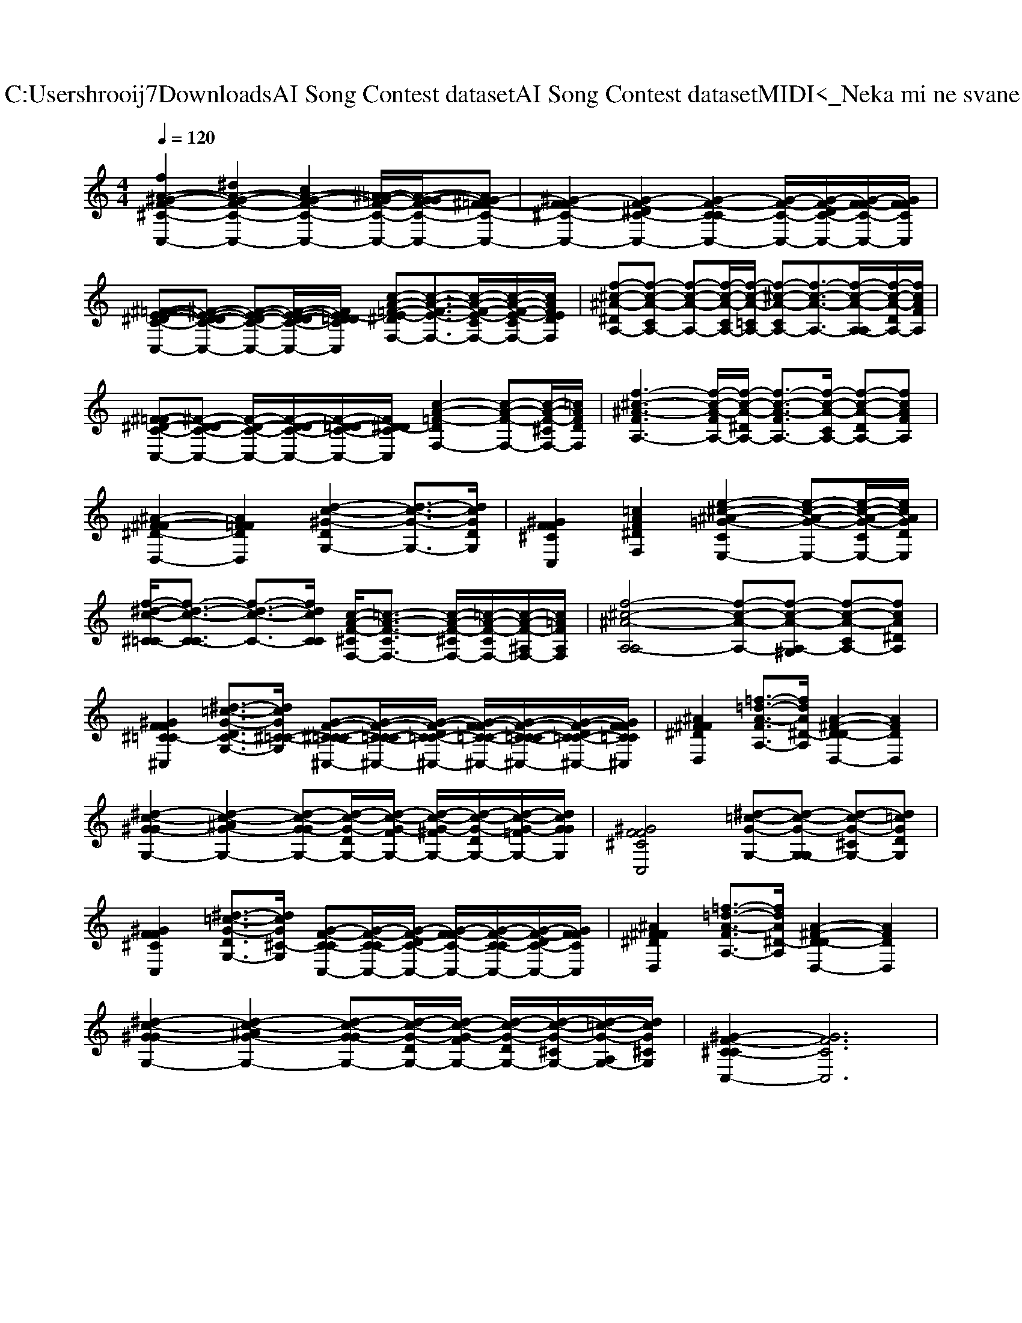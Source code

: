 X: 1
T: from C:\Users\hrooij7\Downloads\AI Song Contest dataset\AI Song Contest dataset\MIDI\074_Neka mi ne svane.midi
M: 4/4
L: 1/8
Q:1/4=120
K:C major
V:1
%%clef treble
%%MIDI program 0
[fA-^G-F-^C-C,-]2 [^dA-G-F-C-C,-]2 [cA-G-F-C-C,-]2 [^A=A-G-F-C-C,-]/2[A-G-GF-C-C,-]/2[AG-^F=F-C-C,-]| \
[^G-F-F^C-C,-]2 [G-F-^DC-C,-]2 [G-F-C-CC,-]2 [G-F-C-C,-]/2[G-F-DC-C,-]/2[G-F-FC-C,-]/2[GFFCC,]/2| \
[^F-=FE-^D-C-C,-][^F-E-D-DC-C,-] [F-E-D-C-C,-][F-E-D-DC-C,-]/2[FE-D=DCC,]/2 [c-A-=F-E-^DF,-][c-A-F-E-F,-]3/2[c-A-F-E-CF,-]/2[c-A-F-E-CF,-]/2[cAFEDF,]/2| \
[f-^c-^A-^DA,-][f-c-A-CA,-] [f-c-A-A,-][f-c-A-CA,-]/2[f-c-A-=CA,-]/2 [f-^c-A-CA,-][f-c-A-A,-]3/2[f-c-A-A,-A,]/2[f-c-A-DA,-]/2[fcAFA,]/2|
[^F-=F^D-C-C,-][^F-D-DC-C,-] [F-D-C-C,-]/2[F-D-DC-C,-]/2[F-D-=DC-C,-]/2[F^D-DCC,]/2 [c-A-=F-DF,-]2 [c-A-F-F,-][c-A-F-^CF,-]/2[=cAFDF,]/2| \
[f-^c-^A-FA,-]3[f-c-A-FA,-]/2[f-c-A-^DA,-]/2 [f-c-A-FA,-]3/2[f-c-A-CA,-]/2 [f-c-A-DA,-][fcAFA,]| \
[^A-^F-F^D-D,-]2 [AF=FDD,]2 [d-c-^G-DG,-]2 [d-c-G-G,-]3/2[dcGDG,]/2| \
[^GFF^CC,]2 [=cAF^DF,]2 [e-^c-^A-=G-CE,-]2 [e-c-A-G-E,-][e-c-A-G-CE,-]/2[ecAGDE,]/2|
[f-^d-c-^C=C-]/2[f-d-c-C-C]3/2 [f-d-c-C-]3/2[fdcCC]/2 [c-A-F-^CF,-]/2[=c-A-F-CF,-]3/2 [c-A-F-^CF,-]/2[=c-A-F-CF,-]/2[c-A-F-^A,F,-]/2[c=AFA,F,]/2| \
[f-^c-^A-A,-A,]4 [f-c-A-A,-][f-c-A-A,-^G,] [f-c-A-CA,-][fcA^DA,]| \
[^GFF^C=C-^C,]2 [^d-=c-G-DC-G,-]3/2[dcG^C-=C-G,]/2 [G-F-^C-C=C-^C,-][G-F-C-C=C-^C,-]/2[G-F-DC-=C-^C,-]/2 [G-F-FC-=C-^C,-]/2[G-F-C-C=C-^C,-]/2[G-F-DC-=C-^C,-]/2[GFFC=C^C,]/2| \
[^A^FF^DD,]2 [=f-=d-A-FA,-]3/2[fdA^D-A,]/2 [A-^F-D-DD,-]2 [AFDD,]2|
[^d-c-^G-GG,-]2 [d-c-^AG-G,-]2 [d-c-G-GG,-][d-c-G-DG,-]/2[d-c-G-FG,-]/2 [d-c-G-^FG,-]/2[d-c-G-DG,-]/2[d-c-G-=FG,-]/2[dcGGG,]/2| \
[^GFF^CC,]4 [^d-=c-G-G,-][d-c-G-G,-G,] [d-c-G-^CG,-][d=cGDG,]| \
[^GFF^CC,]2 [^d-=c-G-DG,-]3/2[dcG^C-G,]/2 [G-F-C-CC,-][G-F-C-CC,-]/2[G-F-DC-C,-]/2 [G-F-FC-C,-]/2[G-F-C-CC,-]/2[G-F-DC-C,-]/2[GFFCC,]/2| \
[^A^FF^DD,]2 [=f-=d-A-FA,-]3/2[fdA^D-A,]/2 [A-^F-D-DD,-]2 [AFDD,]2|
[^d-c-^G-GG,-]2 [d-c-^AG-G,-]2 [d-c-G-GG,-][d-c-G-DG,-]/2[d-c-G-FG,-]/2 [d-c-G-DG,-]/2[d-c-G-^CG,-]/2[d-=c-G-A,G,-]/2[dcG^CG,]/2| \
[^G-F-^C-CC,-]2 [GFCC,]6|


